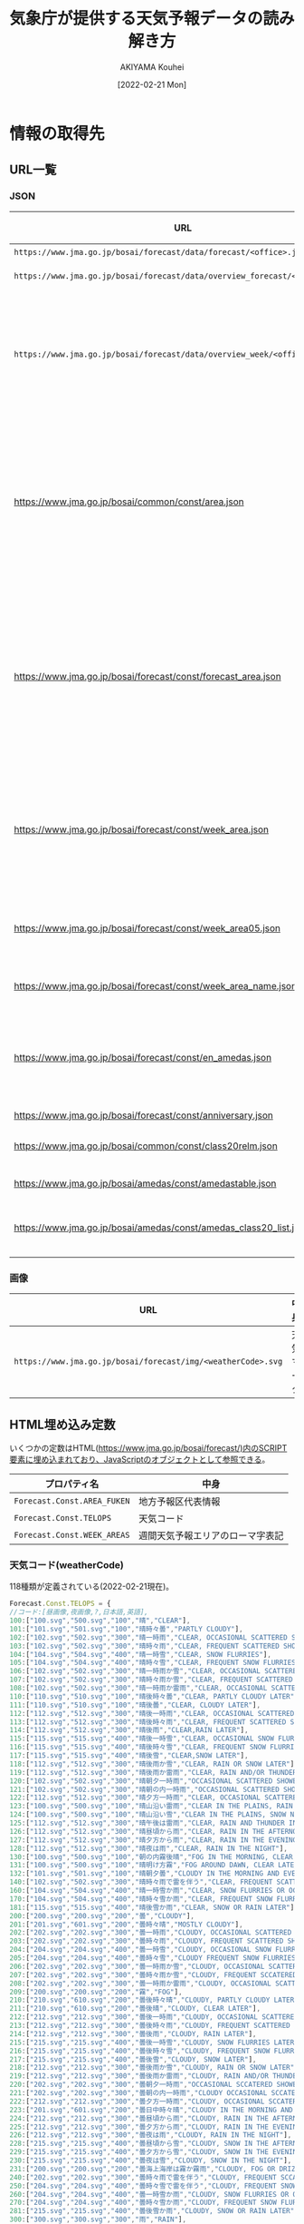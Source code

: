 #+TITLE: 気象庁が提供する天気予報データの読み解き方
#+DATE: [2022-02-21 Mon]
#+AUTHOR: AKIYAMA Kouhei

* 情報の取得先
** URL一覧
*** JSON
| URL                                                                         | 格納されている情報                                                                                                                                                                                                                                                                                                                                    |
|-----------------------------------------------------------------------------+-------------------------------------------------------------------------------------------------------------------------------------------------------------------------------------------------------------------------------------------------------------------------------------------------------------------------------------------------------|
| =https://www.jma.go.jp/bosai/forecast/data/forecast/<office>.json=          | 天気予報                                                                                                                                                                                                                                                                                                                                              |
| =https://www.jma.go.jp/bosai/forecast/data/overview_forecast/<office>.json= | 短期天気概況                                                                                                                                                                                                                                                                                                                                          |
| =https://www.jma.go.jp/bosai/forecast/data/overview_week/<office>.json=     | 週間天気概況(複数のofficeをまとめた地方単位。例えば東北地方の概況は宮城県が代表して行う)                                                                                                                                                                                                                                                              |
|-----------------------------------------------------------------------------+-------------------------------------------------------------------------------------------------------------------------------------------------------------------------------------------------------------------------------------------------------------------------------------------------------------------------------------------------------|
| https://www.jma.go.jp/bosai/common/const/area.json                          | 各エリア階層(centers, offices, class10s, class15s, class20s)毎のID(コード), 名前, 気象台名, 親階層エリア, 子階層エリア                                                                                                                                                                                                                                |
| https://www.jma.go.jp/bosai/forecast/const/forecast_area.json               | 天気予報で使用するエリア階層情報(office(一つ)に対応するclass10(一つ), class20(一つ), アメダス観測所(複数))                                                                                                                                                                                                                                            |
| https://www.jma.go.jp/bosai/forecast/const/week_area.json                   | 週間天気予報で使用するエリア階層情報(office(一つ)に対応する週間天気予報エリア[fn::週間天気予報は天気予報とは異なるエリア単位で行われている。例えば福島県(office=070000)では、天気予報は中通り(070010)、浜通り(070020)、会津(070030)の三地域で行われているが、週間天気予報は中通り・浜通り(week=070100)、会津(week=070030)の二地域で行われる。](複数)) |
| https://www.jma.go.jp/bosai/forecast/const/week_area05.json                 | 天気予報のエリアから週間天気予報エリアへの対応関係                                                                                                                                                                                                                                                                                                    |
| https://www.jma.go.jp/bosai/forecast/const/week_area_name.json              | 週間天気予報エリアの名前                                                                                                                                                                                                                                                                                                                              |
| https://www.jma.go.jp/bosai/forecast/const/en_amedas.json                   | 天気予報で使用するアメダス観測所(気温等の表示に使う)の英語名                                                                                                                                                                                                                                                                                          |
|-----------------------------------------------------------------------------+-------------------------------------------------------------------------------------------------------------------------------------------------------------------------------------------------------------------------------------------------------------------------------------------------------------------------------------------------------|
| https://www.jma.go.jp/bosai/forecast/const/anniversary.json                 | 祝日の日付                                                                                                                                                                                                                                                                                                                                            |
|-----------------------------------------------------------------------------+-------------------------------------------------------------------------------------------------------------------------------------------------------------------------------------------------------------------------------------------------------------------------------------------------------------------------------------------------------|
| https://www.jma.go.jp/bosai/common/const/class20relm.json                   | 二次細分区域の緯度経度範囲                                                                                                                                                                                                                                                                                                                            |
| https://www.jma.go.jp/bosai/amedas/const/amedastable.json                   | アメダス観測所リスト                                                                                                                                                                                                                                                                                                                                  |
| https://www.jma.go.jp/bosai/amedas/const/amedas_class20_list.json           | 二次細分区域とアメダス観測所の対応リスト                                                                                                                                                                                                                                                                                                              |

*** 画像
| URL                                                          | 中身       |
|--------------------------------------------------------------+------------|
| =https://www.jma.go.jp/bosai/forecast/img/<weatherCode>.svg= | 天気マーク |

** HTML埋め込み定数
いくつかの定数はHTML(https://www.jma.go.jp/bosai/forecast/)内のSCRIPT要素に埋め込まれており、JavaScriptのオブジェクトとして参照できる。

| プロパティ名                | 中身                             |
|-----------------------------+----------------------------------|
| ~Forecast.Const.AREA_FUKEN~ | 地方予報区代表情報               |
| ~Forecast.Const.TELOPS~     | 天気コード                       |
| ~Forecast.Const.WEEK_AREAS~ | 週間天気予報エリアのローマ字表記 |

*** 天気コード(weatherCode)

118種類が定義されている(2022-02-21現在)。

#+begin_src js
Forecast.Const.TELOPS = {
//コード:[昼画像,夜画像,?,日本語,英語],
100:["100.svg","500.svg","100","晴","CLEAR"],
101:["101.svg","501.svg","100","晴時々曇","PARTLY CLOUDY"],
102:["102.svg","502.svg","300","晴一時雨","CLEAR, OCCASIONAL SCATTERED SHOWERS"],
103:["102.svg","502.svg","300","晴時々雨","CLEAR, FREQUENT SCATTERED SHOWERS"],
104:["104.svg","504.svg","400","晴一時雪","CLEAR, SNOW FLURRIES"],
105:["104.svg","504.svg","400","晴時々雪","CLEAR, FREQUENT SNOW FLURRIES"],
106:["102.svg","502.svg","300","晴一時雨か雪","CLEAR, OCCASIONAL SCATTERED SHOWERS OR SNOW FLURRIES"],
107:["102.svg","502.svg","300","晴時々雨か雪","CLEAR, FREQUENT SCATTERED SHOWERS OR SNOW FLURRIES"],
108:["102.svg","502.svg","300","晴一時雨か雷雨","CLEAR, OCCASIONAL SCATTERED SHOWERS AND/OR THUNDER"],
110:["110.svg","510.svg","100","晴後時々曇","CLEAR, PARTLY CLOUDY LATER"],
111:["110.svg","510.svg","100","晴後曇","CLEAR, CLOUDY LATER"],
112:["112.svg","512.svg","300","晴後一時雨","CLEAR, OCCASIONAL SCATTERED SHOWERS LATER"],
113:["112.svg","512.svg","300","晴後時々雨","CLEAR, FREQUENT SCATTERED SHOWERS LATER"],
114:["112.svg","512.svg","300","晴後雨","CLEAR,RAIN LATER"],
115:["115.svg","515.svg","400","晴後一時雪","CLEAR, OCCASIONAL SNOW FLURRIES LATER"],
116:["115.svg","515.svg","400","晴後時々雪","CLEAR, FREQUENT SNOW FLURRIES LATER"],
117:["115.svg","515.svg","400","晴後雪","CLEAR,SNOW LATER"],
118:["112.svg","512.svg","300","晴後雨か雪","CLEAR, RAIN OR SNOW LATER"],
119:["112.svg","512.svg","300","晴後雨か雷雨","CLEAR, RAIN AND/OR THUNDER LATER"],
120:["102.svg","502.svg","300","晴朝夕一時雨","OCCASIONAL SCATTERED SHOWERS IN THE MORNING AND EVENING, CLEAR DURING THE DAY"],
121:["102.svg","502.svg","300","晴朝の内一時雨","OCCASIONAL SCATTERED SHOWERS IN THE MORNING, CLEAR DURING THE DAY"],
122:["112.svg","512.svg","300","晴夕方一時雨","CLEAR, OCCASIONAL SCATTERED SHOWERS IN THE EVENING"],
123:["100.svg","500.svg","100","晴山沿い雷雨","CLEAR IN THE PLAINS, RAIN AND THUNDER NEAR MOUTAINOUS AREAS"],
124:["100.svg","500.svg","100","晴山沿い雪","CLEAR IN THE PLAINS, SNOW NEAR MOUTAINOUS AREAS"],
125:["112.svg","512.svg","300","晴午後は雷雨","CLEAR, RAIN AND THUNDER IN THE AFTERNOON"],
126:["112.svg","512.svg","300","晴昼頃から雨","CLEAR, RAIN IN THE AFTERNOON"],
127:["112.svg","512.svg","300","晴夕方から雨","CLEAR, RAIN IN THE EVENING"],
128:["112.svg","512.svg","300","晴夜は雨","CLEAR, RAIN IN THE NIGHT"],
130:["100.svg","500.svg","100","朝の内霧後晴","FOG IN THE MORNING, CLEAR LATER"],
131:["100.svg","500.svg","100","晴明け方霧","FOG AROUND DAWN, CLEAR LATER"],
132:["101.svg","501.svg","100","晴朝夕曇","CLOUDY IN THE MORNING AND EVENING, CLEAR DURING THE DAY"],
140:["102.svg","502.svg","300","晴時々雨で雷を伴う","CLEAR, FREQUENT SCATTERED SHOWERS AND THUNDER"],
160:["104.svg","504.svg","400","晴一時雪か雨","CLEAR, SNOW FLURRIES OR OCCASIONAL SCATTERED SHOWERS"],
170:["104.svg","504.svg","400","晴時々雪か雨","CLEAR, FREQUENT SNOW FLURRIES OR SCATTERED SHOWERS"],
181:["115.svg","515.svg","400","晴後雪か雨","CLEAR, SNOW OR RAIN LATER"],
200:["200.svg","200.svg","200","曇","CLOUDY"],
201:["201.svg","601.svg","200","曇時々晴","MOSTLY CLOUDY"],
202:["202.svg","202.svg","300","曇一時雨","CLOUDY, OCCASIONAL SCATTERED SHOWERS"],
203:["202.svg","202.svg","300","曇時々雨","CLOUDY, FREQUENT SCATTERED SHOWERS"],
204:["204.svg","204.svg","400","曇一時雪","CLOUDY, OCCASIONAL SNOW FLURRIES"],
205:["204.svg","204.svg","400","曇時々雪","CLOUDY FREQUENT SNOW FLURRIES"],
206:["202.svg","202.svg","300","曇一時雨か雪","CLOUDY, OCCASIONAL SCATTERED SHOWERS OR SNOW FLURRIES"],
207:["202.svg","202.svg","300","曇時々雨か雪","CLOUDY, FREQUENT SCCATERED SHOWERS OR SNOW FLURRIES"],
208:["202.svg","202.svg","300","曇一時雨か雷雨","CLOUDY, OCCASIONAL SCATTERED SHOWERS AND/OR THUNDER"],
209:["200.svg","200.svg","200","霧","FOG"],
210:["210.svg","610.svg","200","曇後時々晴","CLOUDY, PARTLY CLOUDY LATER"],
211:["210.svg","610.svg","200","曇後晴","CLOUDY, CLEAR LATER"],
212:["212.svg","212.svg","300","曇後一時雨","CLOUDY, OCCASIONAL SCATTERED SHOWERS LATER"],
213:["212.svg","212.svg","300","曇後時々雨","CLOUDY, FREQUENT SCATTERED SHOWERS LATER"],
214:["212.svg","212.svg","300","曇後雨","CLOUDY, RAIN LATER"],
215:["215.svg","215.svg","400","曇後一時雪","CLOUDY, SNOW FLURRIES LATER"],
216:["215.svg","215.svg","400","曇後時々雪","CLOUDY, FREQUENT SNOW FLURRIES LATER"],
217:["215.svg","215.svg","400","曇後雪","CLOUDY, SNOW LATER"],
218:["212.svg","212.svg","300","曇後雨か雪","CLOUDY, RAIN OR SNOW LATER"],
219:["212.svg","212.svg","300","曇後雨か雷雨","CLOUDY, RAIN AND/OR THUNDER LATER"],
220:["202.svg","202.svg","300","曇朝夕一時雨","OCCASIONAL SCCATERED SHOWERS IN THE MORNING AND EVENING, CLOUDY DURING THE DAY"],
221:["202.svg","202.svg","300","曇朝の内一時雨","CLOUDY OCCASIONAL SCCATERED SHOWERS IN THE MORNING"],
222:["212.svg","212.svg","300","曇夕方一時雨","CLOUDY, OCCASIONAL SCCATERED SHOWERS IN THE EVENING"],
223:["201.svg","601.svg","200","曇日中時々晴","CLOUDY IN THE MORNING AND EVENING, PARTLY CLOUDY DURING THE DAY,"],
224:["212.svg","212.svg","300","曇昼頃から雨","CLOUDY, RAIN IN THE AFTERNOON"],
225:["212.svg","212.svg","300","曇夕方から雨","CLOUDY, RAIN IN THE EVENING"],
226:["212.svg","212.svg","300","曇夜は雨","CLOUDY, RAIN IN THE NIGHT"],
228:["215.svg","215.svg","400","曇昼頃から雪","CLOUDY, SNOW IN THE AFTERNOON"],
229:["215.svg","215.svg","400","曇夕方から雪","CLOUDY, SNOW IN THE EVENING"],
230:["215.svg","215.svg","400","曇夜は雪","CLOUDY, SNOW IN THE NIGHT"],
231:["200.svg","200.svg","200","曇海上海岸は霧か霧雨","CLOUDY, FOG OR DRIZZLING ON THE SEA AND NEAR SEASHORE"],
240:["202.svg","202.svg","300","曇時々雨で雷を伴う","CLOUDY, FREQUENT SCCATERED SHOWERS AND THUNDER"],
250:["204.svg","204.svg","400","曇時々雪で雷を伴う","CLOUDY, FREQUENT SNOW AND THUNDER"],
260:["204.svg","204.svg","400","曇一時雪か雨","CLOUDY, SNOW FLURRIES OR OCCASIONAL SCATTERED SHOWERS"],
270:["204.svg","204.svg","400","曇時々雪か雨","CLOUDY, FREQUENT SNOW FLURRIES OR SCATTERED SHOWERS"],
281:["215.svg","215.svg","400","曇後雪か雨","CLOUDY, SNOW OR RAIN LATER"],
300:["300.svg","300.svg","300","雨","RAIN"],
301:["301.svg","701.svg","300","雨時々晴","RAIN, PARTLY CLOUDY"],
302:["302.svg","302.svg","300","雨時々止む","SHOWERS THROUGHOUT THE DAY"],
303:["303.svg","303.svg","400","雨時々雪","RAIN,FREQUENT SNOW FLURRIES"],
304:["300.svg","300.svg","300","雨か雪","RAINORSNOW"],
306:["300.svg","300.svg","300","大雨","HEAVYRAIN"],
308:["308.svg","308.svg","300","雨で暴風を伴う","RAINSTORM"],
309:["303.svg","303.svg","400","雨一時雪","RAIN,OCCASIONAL SNOW"],
311:["311.svg","711.svg","300","雨後晴","RAIN,CLEAR LATER"],
313:["313.svg","313.svg","300","雨後曇","RAIN,CLOUDY LATER"],
314:["314.svg","314.svg","400","雨後時々雪","RAIN, FREQUENT SNOW FLURRIES LATER"],
315:["314.svg","314.svg","400","雨後雪","RAIN,SNOW LATER"],
316:["311.svg","711.svg","300","雨か雪後晴","RAIN OR SNOW, CLEAR LATER"],
317:["313.svg","313.svg","300","雨か雪後曇","RAIN OR SNOW, CLOUDY LATER"],
320:["311.svg","711.svg","300","朝の内雨後晴","RAIN IN THE MORNING, CLEAR LATER"],
321:["313.svg","313.svg","300","朝の内雨後曇","RAIN IN THE MORNING, CLOUDY LATER"],
322:["303.svg","303.svg","400","雨朝晩一時雪","OCCASIONAL SNOW IN THE MORNING AND EVENING, RAIN DURING THE DAY"],
323:["311.svg","711.svg","300","雨昼頃から晴","RAIN, CLEAR IN THE AFTERNOON"],
324:["311.svg","711.svg","300","雨夕方から晴","RAIN, CLEAR IN THE EVENING"],
325:["311.svg","711.svg","300","雨夜は晴","RAIN, CLEAR IN THE NIGHT"],
326:["314.svg","314.svg","400","雨夕方から雪","RAIN, SNOW IN THE EVENING"],
327:["314.svg","314.svg","400","雨夜は雪","RAIN,SNOW IN THE NIGHT"],
328:["300.svg","300.svg","300","雨一時強く降る","RAIN, EXPECT OCCASIONAL HEAVY RAINFALL"],
329:["300.svg","300.svg","300","雨一時みぞれ","RAIN, OCCASIONAL SLEET"],
340:["400.svg","400.svg","400","雪か雨","SNOWORRAIN"],
350:["300.svg","300.svg","300","雨で雷を伴う","RAIN AND THUNDER"],
361:["411.svg","811.svg","400","雪か雨後晴","SNOW OR RAIN, CLEAR LATER"],
371:["413.svg","413.svg","400","雪か雨後曇","SNOW OR RAIN, CLOUDY LATER"],
400:["400.svg","400.svg","400","雪","SNOW"],
401:["401.svg","801.svg","400","雪時々晴","SNOW, FREQUENT CLEAR"],
402:["402.svg","402.svg","400","雪時々止む","SNOWTHROUGHOUT THE DAY"],
403:["403.svg","403.svg","400","雪時々雨","SNOW,FREQUENT SCCATERED SHOWERS"],
405:["400.svg","400.svg","400","大雪","HEAVYSNOW"],
406:["406.svg","406.svg","400","風雪強い","SNOWSTORM"],
407:["406.svg","406.svg","400","暴風雪","HEAVYSNOWSTORM"],
409:["403.svg","403.svg","400","雪一時雨","SNOW, OCCASIONAL SCCATERED SHOWERS"],
411:["411.svg","811.svg","400","雪後晴","SNOW,CLEAR LATER"],
413:["413.svg","413.svg","400","雪後曇","SNOW,CLOUDY LATER"],
414:["414.svg","414.svg","400","雪後雨","SNOW,RAIN LATER"],
420:["411.svg","811.svg","400","朝の内雪後晴","SNOW IN THE MORNING, CLEAR LATER"],
421:["413.svg","413.svg","400","朝の内雪後曇","SNOW IN THE MORNING, CLOUDY LATER"],
422:["414.svg","414.svg","400","雪昼頃から雨","SNOW, RAIN IN THE AFTERNOON"],
423:["414.svg","414.svg","400","雪夕方から雨","SNOW, RAIN IN THE EVENING"],
425:["400.svg","400.svg","400","雪一時強く降る","SNOW, EXPECT OCCASIONAL HEAVY SNOWFALL"],
426:["400.svg","400.svg","400","雪後みぞれ","SNOW, SLEET LATER"],
427:["400.svg","400.svg","400","雪一時みぞれ","SNOW, OCCASIONAL SLEET"],
450:["400.svg","400.svg","400","雪で雷を伴う","SNOW AND THUNDER"]}
#+end_src

*** 地方予報区代表情報

同じ地方予報区に属する府県予報区の中で、代表となる府県予報区の情報。

#+begin_src js
Forecast.Const.AREA_FUKEN=[
//北海道地方
{center:"016000",offices:["016000","011000","013000","014030","014100","015000","012000","017000"]},
//東北地方
{center:"040000",offices:["040000","060000","070000","020000","050000","030000"]},
//関東甲信越地方
{center:"130000",offices:["130000","120000","140000","190000","090000","100000","110000","080000","200000"]},
// 北陸地方
{center:"150000",offices:["150000","170000","180000","160000"]},
// 東海地方
{center:"230000",offices:["230000","240000","220000","210000"]},
// 近畿地方
{center:"270000",offices:["270000","300000","260000","250000","280000","290000"]},
// 中国地方（山口県を除く）
{center:"340000",offices:["340000","310000","330000","320000"]},
// 四国地方
{center:"370000",offices:["370000","380000","360000","390000"]},
// 九州北部地方（山口県を含む）
{center:"400000",offices:["400000","440000","410000","430000","420000","350000"]},
// 九州南部・奄美地方
{center:"460100",offices:["460100","450000","460040"]},
// 沖縄地方
{center:"471000",offices:["471000","473000","474000","472000"]}
]
#+end_src

centerはarea.jsonのcentersコードではなくofficesコードである点に注意。地方を代表するoffice(府県予報区)を指す。

週間天気概況は地方を代表する一つの府県予報区(office)のみが発表する。例えば福島県(office=070000)の週間天気概況は東北地方のcenterである宮城県(office=040000)が代表して行う。URLは https://www.jma.go.jp/bosai/forecast/data/overview_week/070000.json (Not Found)ではなく https://www.jma.go.jp/bosai/forecast/data/overview_week/040000.json となる。

同じ情報は https://www.jma.go.jp/bosai/common/const/area.json から求めることはできるが、気象台名(officeName)を元に検索しなければならない。

*** 週間天気予報エリアのローマ字表記

91個(2022-02-21現在)

#+begin_src js
Forecast.Const.WEEK_AREAS = {
"011000":"Soya Region",
"012000":"Kamikawa Rumoi Region",
...
473e3:"Miyakojima Region",
474e3:"Yaeyama Region"}
#+end_src

https://www.jma.go.jp/bosai/forecast/const/week_area_name.json にもほぼ同じデータがあるので不要(Soya RegionがSoyaになっているなど表記に若干の違いがある)。

* 場所の情報
** 発表区域

発表区域の情報は次のURLから取得できる。

https://www.jma.go.jp/bosai/common/const/area.json

トップレベルオブジェクトのプロパティ名と発表区域との対応関係は次表の通り。

| プロパティ | 階層                   |
|------------+------------------------|
| centers    | 地方予報区(11区)       |
| offices    | 府県予報区(58区)       |
| class10s   | 一次細分区域(142区)    |
| class15s   | 市町村等をまとめた地域 |
| class20s   | 二次細分区域           |

(参考: [[https://www.jma.go.jp/jma/kishou/know/saibun/index.html][気象庁 | 気象警報・注意報や天気予報の発表区域]])

日本全国を5段階の階層で分割している。各階層の区域を表すオブジェクトにはparentプロパティとchildrenプロパティがあり、上下の階層との関係が示されている。

** アメダス観測所

気温や降水量はアメダス観測所の地点のものが示されている。アメダス観測所は観測所番号で識別される。

(参考: [[https://www.jma.go.jp/jma/kishou/know/amedas/kaisetsu.html][気象庁 | アメダス]])

アメダス観測所の一般的な情報は次のURL等から求められる。

- https://www.jma.go.jp/bosai/amedas/const/amedastable.json
- https://www.jma.go.jp/bosai/amedas/const/amedas_class20_list.json

** 府県天気予報のアメダス観測所

天気予報は一次細分区域毎に発表されるが、気温や降水量はアメダス観測所の観測所番号を用いて発表される。一次細分区域とアメダス観測所との対応関係は次のURLから取得できる。

https://www.jma.go.jp/bosai/forecast/const/forecast_area.json

** 府県週間天気予報

府県週間天気予報は原則的には府県予報区毎に発表されることになっているが、実際には地域の地形的・季節的状況に合わせて細分化されている(参考: [[https://www.jma.go.jp/jma/kishou/know/kurashi/shukan.html][気象庁｜週間天気予報の解説]])。これは一次細分区域とは異なる。この文書では便宜上週間予報区域と呼んでいる。

府県週間天気予報の予報区に関する情報は次のURLから取得できる。

- https://www.jma.go.jp/bosai/forecast/const/week_area.json
- https://www.jma.go.jp/bosai/forecast/const/week_area05.json
- https://www.jma.go.jp/bosai/forecast/const/week_area_name.json

** 詳細説明

より詳しい説明は[[file:how-to-get-jma-area-info.org][気象庁データにおける場所に関する情報の扱い方]]を参照のこと。

* 天気予報データの読み解き方

天気予報のデータは =https://www.jma.go.jp/bosai/forecast/data/forecast/<office>.json= から取得できる。 =<office>= は府県予報区のコード。

例えば福島県のデータを取得するには次のようにする([[https://github.com/misohena/el-jma][el-jma]]を使用)。

#+begin_src elisp
(jma-forecast-get "070000")
#+end_src

結果は次の通り。

#+begin_src elisp
;; 発表の配列(おそらく固定長)
[
 ;; 一つ目は府県天気予報(毎日5時・11時・17時、他必要に応じて発表)
 ((publishingOffice . "福島地方気象台")
  (reportDatetime . "2022-02-21T05:00:00+09:00") ;;朝5時の定期発表
  (timeSeries
   . [
      ;; 天気、風、波(海のある区域のみ)
      ;; 日単位(2～3日分)。
      ((timeDefines . ["2022-02-21T05:00:00+09:00" "2022-02-22T00:00:00+09:00"])
       (areas
        . [
           ;; 一次細分区域(class10s)単位
           ((area (name . "中通り") (code . "070010"))
            (weatherCodes . ["205" "201"])
            (weathers . ["くもり　昼過ぎ　まで　時々　雪　で　ふぶく" "くもり　時々　晴れ　所により　雪"])
            (winds . ["西の風　やや強く" "西の風　日中　北西の風"]))

           ((area (name . "浜通り") (code . "070020"))
            (weatherCodes . ["101" "101"])
            (weathers . ["晴れ　時々　くもり　所により　昼前　まで　雪" "晴れ　時々　くもり　所により　昼前　から　雪"])
            (winds . ["西の風　やや強く　海上　では　西の風　強く" "北西の風　海上　では　はじめ　西の風　強く"])
            (waves . ["３メートル　後　２．５メートル" "２メートル"]))

           ((area (name . "会津") (code . "070030"))
            (weatherCodes . ["400" "400"])
            (weathers . ["雪　で　ふぶく" "雪"])
            (winds . ["西の風　日中　やや強く" "西の風"]))])
       )
      ;; 降水確率
      ;; 6時間単位(発表時点で過ぎた時刻は含まれない)。
      ((timeDefines . ["2022-02-21T06:00:00+09:00" "2022-02-21T12:00:00+09:00" "2022-02-21T18:00:00+09:00" "2022-02-22T00:00:00+09:00" "2022-02-22T06:00:00+09:00" "2022-02-22T12:00:00+09:00" "2022-02-22T18:00:00+09:00"])
       (areas
        . [
           ;; 一次細分区域(class10s)単位
           ((area (name . "中通り") (code . "070010")) (pops . ["30" "40" "20" "20" "20" "30" "30"]))
           ((area (name . "浜通り") (code . "070020")) (pops . ["20" "10" "10" "10" "20" "20" "20"]))
           ((area (name . "会津") (code . "070030")) (pops . ["80" "70" "70" "60" "50" "60" "70"]))
           ])
       )
      ;; 最低気温、最高気温
      ;; 時刻には厳密な意味は無さそう。二つの要素がペアになっていて、最初の要素が最低気温、二つ目の要素が最高気温となる。
      ;; 発表当日の最低気温は基本的に無効。Webサイトでも必ず「-」となっている。時刻はなぜか9時を指しており、値は最高気温と同じになっている。
      ;; 5時、11時の発表には当日・翌日の4要素が含まれており、17時発表には翌日の2要素のみ含まれている。その他予定時刻以外の発表については不明。
      ((timeDefines . ["2022-02-21T09:00:00+09:00" "2022-02-21T00:00:00+09:00" "2022-02-22T00:00:00+09:00" "2022-02-22T09:00:00+09:00"])
       (areas
        . [
           ;; アメダス観測所(amedas)単位
           ;; 観測所がどの一次細分区域に属するかは https://www.jma.go.jp/bosai/forecast/const/forecast_area.json から求められる。
           ((area (name . "福島") (code . "36127")) (temps . ["1" "1" "-2" "2"]))
           ((area (name . "小名浜") (code . "36846")) (temps . ["4" "4" "-3" "6"]))
           ((area (name . "若松") (code . "36361")) (temps . ["1" "1" "-3" "1"]))
           ((area (name . "白河") (code . "36667")) (temps . ["1" "1" "-4" "3"]))
           ((area (name . "郡山") (code . "36476")) (temps . ["0" "0" "-4" "2"]))
           ((area (name . "相馬") (code . "36151")) (temps . ["2" "2" "-4" "3"]))
           ((area (name . "田島") (code . "36641")) (temps . ["-4" "-4" "-7" "-2"]))
           ])
       )
      ]))

 ;; 二つ目は府県週間天気予報(毎日11時と17時に発表)
 ;; 参考: https://www.jma.go.jp/jma/kishou/know/kurashi/shukan.html : 気象庁｜週間天気予報の解説
 ((publishingOffice . "福島地方気象台")
  (reportDatetime . "2022-02-20T17:00:00+09:00")
  (timeSeries
   . [
      ((timeDefines . ["2022-02-21T00:00:00+09:00" "2022-02-22T00:00:00+09:00" "2022-02-23T00:00:00+09:00" "2022-02-24T00:00:00+09:00" "2022-02-25T00:00:00+09:00" "2022-02-26T00:00:00+09:00" "2022-02-27T00:00:00+09:00"])
       (areas
        . [
           ;; 週間予報区域単位(原則として府県予報区単位だが、地形や季節によって細分化している)
           ((area (name . "中通り・浜通り") (code . "070100")) (weatherCodes . ["201" "200" "201" "101" "101" "101" "201"]) (pops . ["" "40" "20" "20" "20" "20" "30"]) (reliabilities . ["" "" "A" "A" "A" "A" "A"]))
           ((area (name . "会津") (code . "070030")) (weatherCodes . ["400" "402" "205" "204" "200" "200" "206"]) (pops . ["" "80" "70" "50" "40" "30" "60"]) (reliabilities . ["" "" "A" "C" "B" "B" "C"]))
           ])
       )
      ((timeDefines . ["2022-02-21T00:00:00+09:00" "2022-02-22T00:00:00+09:00" "2022-02-23T00:00:00+09:00" "2022-02-24T00:00:00+09:00" "2022-02-25T00:00:00+09:00" "2022-02-26T00:00:00+09:00" "2022-02-27T00:00:00+09:00"])
       (areas
        . [
           ;; アメダス観測所(amedas)単位
           ;; 観測所がどの週間予報区域に属するかは https://www.jma.go.jp/bosai/forecast/const/week_area.json から求められる。
           ((area (name . "福島") (code . "36127"))
            (tempsMin . ["" "-2" "-3" "-2" "2" "1" "2"])
            (tempsMinUpper . ["" "-1" "-2" "0" "3" "3" "3"])
            (tempsMinLower . ["" "-5" "-5" "-4" "0" "-4" "-3"])
            (tempsMax . ["" "3" "2" "6" "9" "13" "11"])
            (tempsMaxUpper . ["" "5" "4" "8" "12" "15" "15"])
            (tempsMaxLower . ["" "1" "0" "3" "7" "10" "9"]))

           ((area (name . "若松") (code . "36361"))
            (tempsMin . ["" "-3" "-4" "-3" "-1" "-3" "-2"])
            (tempsMinUpper . ["" "-2" "-3" "-2" "1" "-1" "1"])
            (tempsMinLower . ["" "-9" "-6" "-5" "-6" "-9" "-7"])
            (tempsMax . ["" "1" "0" "2" "6" "9" "8"])
            (tempsMaxUpper . ["" "3" "2" "4" "8" "12" "11"])
            (tempsMaxLower . ["" "-2" "-3" "-1" "4" "7" "6"]))
           ])
       )
      ])
  ;; 気温の平年値
  (tempAverage (areas . [((area (name . "福島") (code . "36127")) (min . "-0.7") (max . "8.1")) ((area (name . "若松") (code . "36361")) (min . "-2.8") (max . "5.2"))]))
  ;; 降水量の平年値
  (precipAverage (areas . [((area (name . "福島") (code . "36127")) (min . "3.4") (max . "14.0")) ((area (name . "若松") (code . "36361")) (min . "9.5") (max . "21.1"))]))
  )
 ]
#+end_src

これが実際にWebサイト上でどのように表示されるかは https://www.jma.go.jp/bosai/forecast/#area_type=offices&area_code=070000 から確認できる。

情報は複数の地点の情報を寄せ集めた状態で提供されているので、特定の地点の天気予報を求めるには次のエリアコードをあらかじめ決めておく必要がある。

- 府県予報区コード : どの府県予報区の天気予報をダウンロードするか
- 一次細分区域コード : どの一次細分区域の天気予報(明後日までの詳細)を取り出すか
- アメダス観測所番号 : どのアメダス観測所の最低気温・最高気温を取り出すか
- 週間予報区域コード : どの週間予報区域の週間天気予報(翌日から7日間)を取り出すか
- アメダス観測所番号(週間予報用) : どのアメダス観測所の週間の最低気温・最高気温を取り出すか
